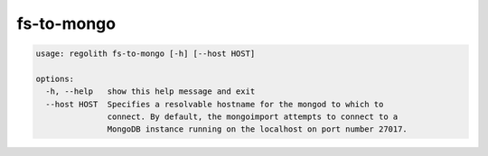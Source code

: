 fs-to-mongo
===========

.. code-block:: bash

	usage: regolith fs-to-mongo [-h] [--host HOST]

	options:
	  -h, --help   show this help message and exit
	  --host HOST  Specifies a resolvable hostname for the mongod to which to
	               connect. By default, the mongoimport attempts to connect to a
	               MongoDB instance running on the localhost on port number 27017.
